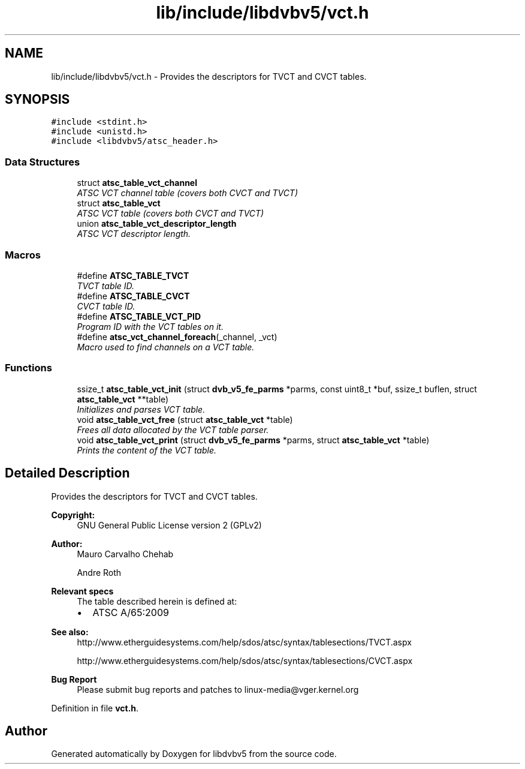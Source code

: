 .TH "lib/include/libdvbv5/vct.h" 3 "Sun Jan 24 2016" "Version 1.10.0" "libdvbv5" \" -*- nroff -*-
.ad l
.nh
.SH NAME
lib/include/libdvbv5/vct.h \- Provides the descriptors for TVCT and CVCT tables\&.  

.SH SYNOPSIS
.br
.PP
\fC#include <stdint\&.h>\fP
.br
\fC#include <unistd\&.h>\fP
.br
\fC#include <libdvbv5/atsc_header\&.h>\fP
.br

.SS "Data Structures"

.in +1c
.ti -1c
.RI "struct \fBatsc_table_vct_channel\fP"
.br
.RI "\fIATSC VCT channel table (covers both CVCT and TVCT) \fP"
.ti -1c
.RI "struct \fBatsc_table_vct\fP"
.br
.RI "\fIATSC VCT table (covers both CVCT and TVCT) \fP"
.ti -1c
.RI "union \fBatsc_table_vct_descriptor_length\fP"
.br
.RI "\fIATSC VCT descriptor length\&. \fP"
.in -1c
.SS "Macros"

.in +1c
.ti -1c
.RI "#define \fBATSC_TABLE_TVCT\fP"
.br
.RI "\fITVCT table ID\&. \fP"
.ti -1c
.RI "#define \fBATSC_TABLE_CVCT\fP"
.br
.RI "\fICVCT table ID\&. \fP"
.ti -1c
.RI "#define \fBATSC_TABLE_VCT_PID\fP"
.br
.RI "\fIProgram ID with the VCT tables on it\&. \fP"
.ti -1c
.RI "#define \fBatsc_vct_channel_foreach\fP(_channel,  _vct)"
.br
.RI "\fIMacro used to find channels on a VCT table\&. \fP"
.in -1c
.SS "Functions"

.in +1c
.ti -1c
.RI "ssize_t \fBatsc_table_vct_init\fP (struct \fBdvb_v5_fe_parms\fP *parms, const uint8_t *buf, ssize_t buflen, struct \fBatsc_table_vct\fP **table)"
.br
.RI "\fIInitializes and parses VCT table\&. \fP"
.ti -1c
.RI "void \fBatsc_table_vct_free\fP (struct \fBatsc_table_vct\fP *table)"
.br
.RI "\fIFrees all data allocated by the VCT table parser\&. \fP"
.ti -1c
.RI "void \fBatsc_table_vct_print\fP (struct \fBdvb_v5_fe_parms\fP *parms, struct \fBatsc_table_vct\fP *table)"
.br
.RI "\fIPrints the content of the VCT table\&. \fP"
.in -1c
.SH "Detailed Description"
.PP 
Provides the descriptors for TVCT and CVCT tables\&. 


.PP
\fBCopyright:\fP
.RS 4
GNU General Public License version 2 (GPLv2) 
.RE
.PP
\fBAuthor:\fP
.RS 4
Mauro Carvalho Chehab 
.PP
Andre Roth
.RE
.PP
\fBRelevant specs\fP
.RS 4
The table described herein is defined at:
.IP "\(bu" 2
ATSC A/65:2009
.PP
.RE
.PP
\fBSee also:\fP
.RS 4
http://www.etherguidesystems.com/help/sdos/atsc/syntax/tablesections/TVCT.aspx 
.PP
http://www.etherguidesystems.com/help/sdos/atsc/syntax/tablesections/CVCT.aspx
.RE
.PP
\fBBug Report\fP
.RS 4
Please submit bug reports and patches to linux-media@vger.kernel.org 
.RE
.PP

.PP
Definition in file \fBvct\&.h\fP\&.
.SH "Author"
.PP 
Generated automatically by Doxygen for libdvbv5 from the source code\&.
